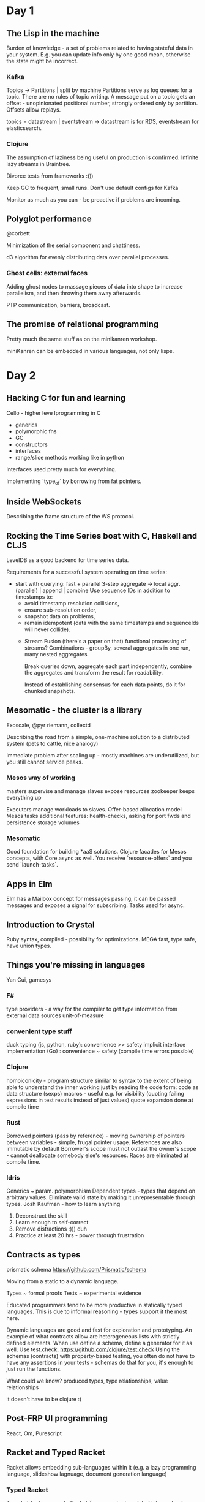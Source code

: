 * Day 1
** The Lisp in the machine
   Burden of knowledge - a set of problems related to having stateful data in your system.
   E.g. you can update info only by one good mean, otherwise the state might be incorrect.

*** Kafka
    Topics -> Partitions | split by machine
    Partitions serve as log queues for a topic.
    There are no rules of topic writing.
    A message put on a topic gets an offset - unopinionated positional number, strongly ordered only by partition.
    Offsets allow replays.

    topics = datastream | eventstream -> datastream is for RDS, eventstream for elasticsearch.

*** Clojure 
    The assumption of laziness being useful on production is confirmed.
    Infinite lazy streams in Braintree.

    Divorce tests from frameworks :)))
    
    Keep GC to frequent, small runs.
    Don't use default configs for Kafka

    Monitor as much as you can - be proactive if problems are incoming.

** Polyglot performance
   @corbett

   Minimization of the serial component and chattiness.

   d3 algorithm for evenly distributing data over parallel processes.

*** Ghost cells: external faces
    Adding ghost nodes to massage pieces of data into shape to increase parallelism, and then throwing them away afterwards.

    PTP communication, barriers, broadcast.

** The promise of relational programming
   Pretty much the same stuff as on the minikanren workshop.

   miniKanren can be embedded in various languages, not only lisps.
* Day 2
** Hacking C for fun and learning
   Cello - higher leve lprogramming in C
   - generics
   - polymorphic fns
   - GC  
   - constructors  
   - interfaces
   - range/slice methods working like in python
     
   Interfaces used pretty much for everything.

   Implementing `type_of` by borrowing from fat pointers.

** Inside WebSockets
   Describing the frame structure of the WS protocol.
** Rocking the Time Series boat with C, Haskell and CLJS
   LevelDB as a good backend for time series data.

   Requirements for a successful system operating on time series:
   - start with querying: fast + parallel
     3-step aggregate -> local aggr. (parallel) | append | combine
     Use sequence IDs in addition to timestamps to:
        - avoid timestamp resolution collisions,
        - ensure sub-resolution order,
        - snapshot data on problems,
        - remain idempotent (data with the same timestamps and sequenceIds will never collide).
    - Stream Fusion (there's a paper on that)
      functional processing of streams?
      Combinations - groupBy, several aggregates in one run, many nested aggregates

      Break queries down, aggregate each part independently, combine the aggregates and transform the result for readability.

      Instead of establishing consensus for each data points, do it for chunked snapshots.

** Mesomatic - the cluster is a library
   Exoscale, @pyr
   riemann, collectd

   Describing the road from a simple, one-machine solution to a distributed system (pets to cattle, nice analogy)

   Immediate problem after scaling up - mostly machines are underutilized, but you still cannot service peaks.
   
*** Mesos way of working
    masters supervise and manage
    slaves expose resources
    zookeeper keeps everything up

    Executors manage workloads to slaves.
    Offer-based allocation model
    Mesos tasks additional features: health-checks, asking for port fwds and persistence storage volumes

*** Mesomatic
    Good foundation for building *aaS solutions.
    Clojure facades for Mesos concepts, with Core.async as well.
    You receive `resource-offers` and you send `launch-tasks`.
    

    

    

   
   

      

** Apps in Elm
   Elm has a Mailbox concept for messages passing, it can be passed messages and exposes a signal for subscribing.
   Tasks used for async.

** Introduction to Crystal
   Ruby syntax, compiled - possibility for optimizations.
   MEGA fast, type safe, have union types.

** Things you're missing in languages
   Yan Cui, gamesys

*** F#
    type providers - a way for the compiler to get type information from external data sources
    unit-of-measure
*** convenient type stuff
    duck typing (js, python, ruby):  convenience >> safety
    implicit interface implementation (Go) : convenience ~ safety (compile time errors possible)
*** Clojure
    homoiconicity - program structure similar to syntax to the extent of being able to understand the inner working just by reading the code
    form: code as data structure (sexps)
    macros - useful e.g. for visibility (quoting failing expressions in test results instead of just values)
    quote expansion done at compile time
*** Rust
    Borrowed pointers (pass by reference) - moving ownership of pointers between variables - simple, frugal pointer usage.
    References are also immutable by default
    Borrower's scope must not outlast the owner's scope - cannot deallocate somebody else's resources.
    Races are eliminated at compile time.
*** Idris
    Generics ~ param. polymorphism
    Dependent types - types that depend on arbitrary values. Eliminate valid state by making it unrepresentable through types.
    Josh Kaufman - how to learn anything

    1. Deconstruct the skill
    2. Learn enough to self-correct
    3. Remove distractions :))) duh
    4. Practice at least 20 hrs - power through frustration
       
** Contracts as types
   prismatic schema https://github.com/Prismatic/schema

   Moving from a static to a dynamic language.

   Types ~ formal proofs
   Tests ~ experimental evidence
    
   Educated programmers tend to be more productive in statically typed languages.
   This is due to informal reasoning - types support it the most here.

   Dynamic languages are good and fast for exploration and prototyping.
   An example of what contracts allow are heterogeneous lists with strictly defined elements. 
   When use define a schema, define a generator for it as well. Use test.check. https://github.com/clojure/test.check
   Using the schemas (contracts) with property-based testing, you often do not have to have any assertions in your tests - schemas do that for you, it's enough to just run the functions.

   What could we know?
   produced types, type relationships, value relationships

   it doesn't have to be clojure :)

** Post-FRP UI programming
   React, Om, Purescript

** Racket and Typed Racket
   Racket allows embedding sub-languages within it
   (e.g. a lazy programming language, slideshow lagnuage, document generation language)
   
*** Typed Racket
    Typed sister language to Racket
    Types can be translated into contracts.
    Chaperone technique for contracts.
    It is possible to create type systems in Racket.
    The macro system is leveraged for that purpose.
    Typed Racket - gradual typing now!
* Day 3
** Phoenix web framework
   Phoenix channel - duplex channel between a client and a server. Websockets, basically.

   Elixir utilizes the machine very well, so vertical scaling is efficient.
   Thanks to the actor model, horizontal scaling is easy as well.
   Ecto tool
   There is generally a lot of tools out there already.
   Applications are wrapped supervision trees with some additional convenience - e.g. configuration support, many applications can be started and stopped as a unit etc.
   Elixir observer tool
   
** Simply Devign
   Communication between developers and designers. Three core premises
   - talk often,
   - talk goals (leave out digressions)
   - talk simple: find the best common language denominator 



   
** Polyglot microservices with a dash of Wittgenstein

** Joe Nash - immersion
   tokenization - take sensitive data and replace it with something we don;t care about.
   Don't keep sensitive data in application state, secure the transport.
   Tactical immersion.
   Narrative immersion. - keep card details in data
   Spatial immersion.

** Unikernels
   software - application on top of an OS
   built locally, but deployed remotely

   special vm images built from a modular stack - every app is compiled into its own OS
   MirageOS presentation
   Nymote - personal cloud solution
   Hal VM, Ling

** Julia 
   designed for JIT compilation
   expressive language of types
   powerful multiple dispatch system
   metaprogramming, macros
   implicit generated functions

   The core selling point is that it doesn't have types, but tags, and is extremely fast for a dynamic language.

   DEADBEEF, DECEA5ED, CAFEBABE, OB5E55ED :)

   matrices are stored contiguously in memory
   you can print out LLVM output by @code_llvm.
   you can print out native code by @code_native

** Erlang in multilingual systems

   Properties given by the BEAM
   - lightweight, massive concurrency
   - async comm
   - process isolation
   - error handling
   - hot-swapping
   - soft real-time
   - support for introspection and monitoring
   - immutable data
   - no global data
   Features:
   - pattern matching
   - modules
   - functional paradigm
   - predefined set of data types (records are used for adding "new" types - tuples, whose first element is `record`)

     Elixir, LFE (Lisp-flavored Erlang, https://github.com/rvirding/lfe)

     Erlog - logic PL, subset of Erlang.
     Has backtracking, logical variables, unification
     Good mapping between Erlog and Erlang data types, except logical variables
     Luerl 

*** Erlang ports
    the IO monad :)

    They make the outside world look like an erlang process.
     C-nodes
**** linked-in drivers
     Move fnuctinoality inside Erlang.
     Can be more efficient than "normal" ports.
     no safety

     
